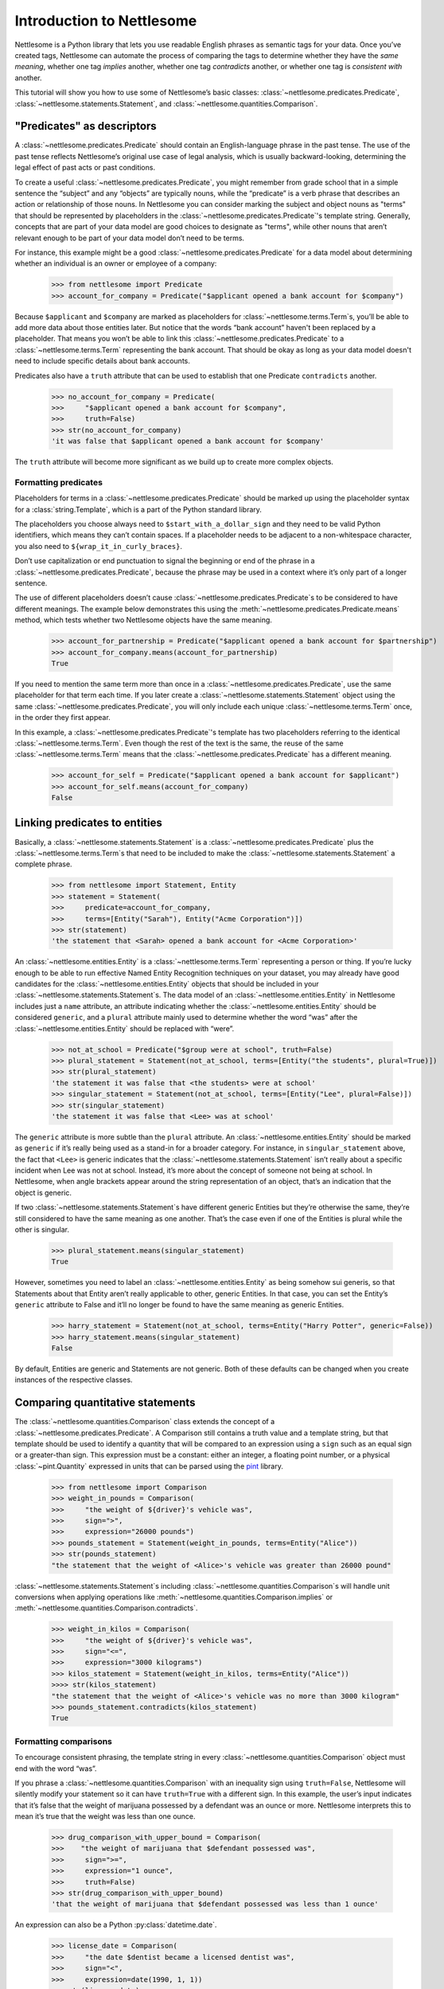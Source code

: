 Introduction to Nettlesome
==========================

Nettlesome is a Python library that lets you use readable English
phrases as semantic tags for your data. Once you’ve created tags,
Nettlesome can automate the process of comparing the tags to determine
whether they have the *same meaning*, whether one tag *implies* another,
whether one tag *contradicts* another, or whether one tag is *consistent
with* another.

This tutorial will show you how to use some of Nettlesome’s basic
classes: :class:`~nettlesome.predicates.Predicate`,
:class:`~nettlesome.statements.Statement`, and :class:`~nettlesome.quantities.Comparison`.

"Predicates" as descriptors
------------------------------

A :class:`~nettlesome.predicates.Predicate` should contain an
English-language phrase in the past tense. The use of the past
tense reflects Nettlesome’s original use case of legal
analysis, which is usually backward-looking, determining the legal
effect of past acts or past conditions.

To create a useful :class:`~nettlesome.predicates.Predicate`\, you might
remember from grade school that
in a simple sentence the “subject” and any “objects” are typically
nouns, while the “predicate” is a verb phrase that describes an action
or relationship of those nouns. In Nettlesome you can consider marking the
subject and object nouns as "terms" that should be represented by placeholders
in the :class:`~nettlesome.predicates.Predicate`\'s template string. Generally,
concepts that are part of your data model are good choices to designate
as "terms", while other nouns that aren’t relevant enough to be part
of your data model don’t need to be terms.

For instance, this example might be a good :class:`~nettlesome.predicates.Predicate`
for a data model about determining whether an individual is an owner or
employee of a company:

    >>> from nettlesome import Predicate
    >>> account_for_company = Predicate("$applicant opened a bank account for $company")

Because ``$applicant`` and ``$company`` are marked as placeholders for
:class:`~nettlesome.terms.Term`\s, you’ll be able to add more data about
those entities later. But
notice that the words “bank account” haven't been replaced by a placeholder.
That means you won’t be able to link this :class:`~nettlesome.predicates.Predicate`
to a :class:`~nettlesome.terms.Term` representing the bank account. That should be
okay as long as your data model
doesn't need to include specific details about bank accounts.

Predicates also have a ``truth`` attribute that can be used to establish
that one Predicate ``contradicts`` another.

    >>> no_account_for_company = Predicate(
    >>>     "$applicant opened a bank account for $company",
    >>>     truth=False)
    >>> str(no_account_for_company)
    'it was false that $applicant opened a bank account for $company'

The ``truth`` attribute will become more significant as we build up to
create more complex objects.

Formatting predicates
~~~~~~~~~~~~~~~~~~~~~

Placeholders for terms in a :class:`~nettlesome.predicates.Predicate` should
be marked up using
the placeholder syntax for a :class:`string.Template`, which is a part of the
Python standard library.

The placeholders you choose always need to ``$start_with_a_dollar_sign``
and they need to be valid Python identifiers, which means they can’t
contain spaces. If a placeholder needs to be adjacent to a
non-whitespace character, you also need to
``${wrap_it_in_curly_braces}``.

Don’t use capitalization or end punctuation to signal the beginning or
end of the phrase in a :class:`~nettlesome.predicates.Predicate`\,
because the phrase may be used in a
context where it’s only part of a longer sentence.

The use of different placeholders doesn’t
cause :class:`~nettlesome.predicates.Predicate`\s to be considered to have
different meanings. The example below demonstrates this using
the :meth:`~nettlesome.predicates.Predicate.means` method, which tests
whether two Nettlesome objects have the same meaning.

    >>> account_for_partnership = Predicate("$applicant opened a bank account for $partnership")
    >>> account_for_company.means(account_for_partnership)
    True

If you need to mention the same term more than once
in a :class:`~nettlesome.predicates.Predicate`\, use
the same placeholder for that term each time. If you later create a
:class:`~nettlesome.statements.Statement` object using the
same :class:`~nettlesome.predicates.Predicate`\, you will only include each
unique :class:`~nettlesome.terms.Term` once, in the order they first appear.

In this example, a :class:`~nettlesome.predicates.Predicate`\'s template has
two placeholders referring to the identical :class:`~nettlesome.terms.Term`\.
Even though the rest  of the text is the same, the
reuse of the same :class:`~nettlesome.terms.Term` means that
the :class:`~nettlesome.predicates.Predicate` has a different meaning.

    >>> account_for_self = Predicate("$applicant opened a bank account for $applicant")
    >>> account_for_self.means(account_for_company)
    False

Linking predicates to entities
------------------------------

Basically, a :class:`~nettlesome.statements.Statement` is
a :class:`~nettlesome.predicates.Predicate` plus
the :class:`~nettlesome.terms.Term`\s that need to be included to
make the :class:`~nettlesome.statements.Statement` a complete phrase.

    >>> from nettlesome import Statement, Entity
    >>> statement = Statement(
    >>>     predicate=account_for_company,
    >>>     terms=[Entity("Sarah"), Entity("Acme Corporation")])
    >>> str(statement)
    'the statement that <Sarah> opened a bank account for <Acme Corporation>'

An :class:`~nettlesome.entities.Entity` is a :class:`~nettlesome.terms.Term`
representing a person or thing. If you’re lucky
enough to be able to run effective Named Entity Recognition techniques
on your dataset, you may already have good candidates for the
:class:`~nettlesome.entities.Entity` objects that should be included in
your :class:`~nettlesome.statements.Statement`\s. The data
model of an :class:`~nettlesome.entities.Entity` in Nettlesome includes
just a ``name`` attribute, an attribute indicating whether
the :class:`~nettlesome.entities.Entity` should be considered
``generic``, and a ``plural`` attribute mainly used to determine whether
the word “was” after the :class:`~nettlesome.entities.Entity` should be
replaced with “were”.

    >>> not_at_school = Predicate("$group were at school", truth=False)
    >>> plural_statement = Statement(not_at_school, terms=[Entity("the students", plural=True)])
    >>> str(plural_statement)
    'the statement it was false that <the students> were at school'
    >>> singular_statement = Statement(not_at_school, terms=[Entity("Lee", plural=False)])
    >>> str(singular_statement)
    'the statement it was false that <Lee> was at school'


The ``generic`` attribute is more subtle than the ``plural`` attribute.
An :class:`~nettlesome.entities.Entity` should be marked as ``generic`` if
it’s really being used as a
stand-in for a broader category. For instance, in ``singular_statement``
above, the fact that ``<Lee>`` is generic indicates that
the :class:`~nettlesome.statements.Statement`
isn’t really about a specific incident when Lee was not at school.
Instead, it’s more about the concept of someone not being at school. In
Nettlesome, when angle brackets appear around the string representation
of an object, that’s an indication that the object is generic.

If two :class:`~nettlesome.statements.Statement`\s have different
generic Entities but they’re otherwise the
same, they’re still considered to have the same meaning as one another.
That’s the case even if one of the Entities is
plural while the other is singular.

    >>> plural_statement.means(singular_statement)
    True

However, sometimes you need to label an :class:`~nettlesome.entities.Entity` as being somehow sui
generis, so that Statements about that Entity aren’t really applicable
to other, generic Entities. In that case, you can set the Entity’s
``generic`` attribute to False and it’ll no longer be found to have the
same meaning as generic Entities.

    >>> harry_statement = Statement(not_at_school, terms=Entity("Harry Potter", generic=False))
    >>> harry_statement.means(singular_statement)
    False

By default, Entities are generic and Statements are not generic. Both of
these defaults can be changed when you create instances of the
respective classes.

Comparing quantitative statements
---------------------------------

The :class:`~nettlesome.quantities.Comparison` class extends the concept
of a :class:`~nettlesome.predicates.Predicate`. A Comparison
still contains a truth value and a template string, but that template
should be used to identify a quantity that will be compared to an
expression using a ``sign`` such as an equal sign or a greater-than sign.
This expression must be a constant: either an integer, a floating point
number, or a physical :class:`~pint.Quantity` expressed in units that can be parsed
using the `pint <https://pint.readthedocs.io/>`_ library.

    >>> from nettlesome import Comparison
    >>> weight_in_pounds = Comparison(
    >>>     "the weight of ${driver}'s vehicle was",
    >>>     sign=">",
    >>>     expression="26000 pounds")
    >>> pounds_statement = Statement(weight_in_pounds, terms=Entity("Alice"))
    >>> str(pounds_statement)
    "the statement that the weight of <Alice>'s vehicle was greater than 26000 pound"

:class:`~nettlesome.statements.Statement`\s including :class:`~nettlesome.quantities.Comparison`\s
will handle unit conversions when
applying operations like :meth:`~nettlesome.quantities.Comparison.implies`
or :meth:`~nettlesome.quantities.Comparison.contradicts`\.

    >>> weight_in_kilos = Comparison(
    >>>     "the weight of ${driver}'s vehicle was",
    >>>     sign="<=",
    >>>     expression="3000 kilograms")
    >>> kilos_statement = Statement(weight_in_kilos, terms=Entity("Alice"))
    >>>> str(kilos_statement)
    "the statement that the weight of <Alice>'s vehicle was no more than 3000 kilogram"
    >>> pounds_statement.contradicts(kilos_statement)
    True


Formatting comparisons
~~~~~~~~~~~~~~~~~~~~~~

To encourage consistent phrasing, the template string in every
:class:`~nettlesome.quantities.Comparison` object must end with the word “was”.

If you phrase a :class:`~nettlesome.quantities.Comparison` with an inequality sign using
``truth=False``, Nettlesome will silently modify your statement so it
can have ``truth=True`` with a different sign. In this example, the
user’s input indicates that it’s false that the weight of marijuana
possessed by a defendant was an ounce or more. Nettlesome interprets
this to mean it’s true that the weight was less than one ounce.

    >>> drug_comparison_with_upper_bound = Comparison(
    >>>    "the weight of marijuana that $defendant possessed was",
    >>>     sign=">=",
    >>>     expression="1 ounce",
    >>>     truth=False)
    >>> str(drug_comparison_with_upper_bound)
    'that the weight of marijuana that $defendant possessed was less than 1 ounce'

An expression can also be a Python :py:class:`datetime.date`\.

    >>> license_date = Comparison(
    >>>     "the date $dentist became a licensed dentist was",
    >>>     sign="<",
    >>>     expression=date(1990, 1, 1))
    >>> str(license_date)
    'that the date $dentist became a licensed dentist was less than 1990-01-01'

When the number needed for a :class:`~nettlesome.quantities.Comparison` is neither
a :py:class:`~datetime.date` nor a physical quantity that
can be described with physical units like "pounds" or "meters", you should
phrase the text in the template string to explain what the number
describes. The template string will still need to end with the word
“was”. The value of the ``expression`` parameter should be an integer or a
floating point number, not a string to be parsed.

    >>> three_children = Comparison(
    >>>     "the number of children in ${taxpayer}'s household was",
    >>>     sign="=",
    >>>     expression=3)
    >>> str(three_children)
    "that the number of children in ${taxpayer}'s household was exactly equal to 3"

Comparing groups of statements
---------------------------------

If you pass a list of :class:`~nettlesome.statements.Statement`\s to
the :class:`~nettlesome.groups.FactorGroup` constructor, you can then check to see whether
those Statements, taken as a group, implies another Statement or group of Statements.

Here, the use of placeholders that are identical except for a digit on
the end indicates to Nettlesome that the positions of the Entities in those places should
be considered interchangeable. (In this example, if ``site1`` is a
certain distance away from ``site2``, then ``site2`` must also be the
same distance away from ``site1``.)

    >>> from nettlesome import FactorGroup
    >>> more_than_100_yards = Comparison(
    >>>     "the distance between $site1 and $site2 was",
    >>>     sign=">",
    >>>     expression="100 yards")
    >>> less_than_1_mile = Comparison(
    >>>     "the distance between $site1 and $site2 was",
    >>>     sign="<",
    >>>     expression="1 mile")
    >>> protest_facts = FactorGroup(
    >>>     [Statement(
    >>>         more_than_100_yards,
    >>>         terms=[Entity("the political convention"), Entity("the police cordon")]),
    >>>      Statement(
    >>>         less_than_1_mile,
    >>>         terms=[Entity("the police cordon"), Entity("the political convention")])])
    >>> str(protest_facts)
    "FactorGroup(['the statement that the distance between <the political convention> and <the police cordon> was greater than 100 yard', 'the statement that the distance between <the police cordon> and <the political convention> was less than 1 mile'])"

    >>> more_than_50_meters = Comparison(
    >>>     "the distance between $site1 and $site2 was",
    >>>     sign=">",
    >>>     expression="50 meters")
    >>> less_than_2_km = Comparison(
    >>>     "the distance between $site1 and $site2 was",
    >>>     sign="<=",
    >>>     expression="2 km")
    >>> speech_zone_facts = FactorGroup(
    >>>     [Statement(
    >>>         more_than_50_meters,
    >>>         terms=[Entity("the free speech zone"), Entity("the courthouse")]),
    >>>      Statement(
    >>>         less_than_2_km,
    >>>         terms=[Entity("the free speech zone"), Entity("the courthouse")])])
    >>> protest_facts.implies(speech_zone_facts)
    True
